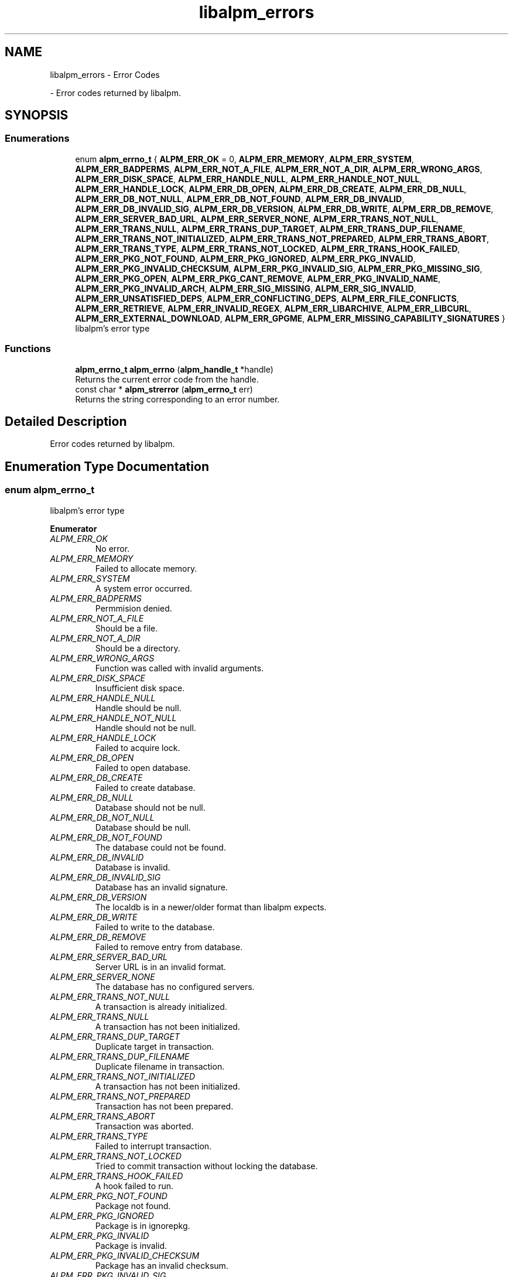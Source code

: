 .TH "libalpm_errors" 3 "Sun Mar 6 2022" "libalpm" \" -*- nroff -*-
.ad l
.nh
.SH NAME
libalpm_errors \- Error Codes
.PP
 \- Error codes returned by libalpm\&.  

.SH SYNOPSIS
.br
.PP
.SS "Enumerations"

.in +1c
.ti -1c
.RI "enum \fBalpm_errno_t\fP { \fBALPM_ERR_OK\fP = 0, \fBALPM_ERR_MEMORY\fP, \fBALPM_ERR_SYSTEM\fP, \fBALPM_ERR_BADPERMS\fP, \fBALPM_ERR_NOT_A_FILE\fP, \fBALPM_ERR_NOT_A_DIR\fP, \fBALPM_ERR_WRONG_ARGS\fP, \fBALPM_ERR_DISK_SPACE\fP, \fBALPM_ERR_HANDLE_NULL\fP, \fBALPM_ERR_HANDLE_NOT_NULL\fP, \fBALPM_ERR_HANDLE_LOCK\fP, \fBALPM_ERR_DB_OPEN\fP, \fBALPM_ERR_DB_CREATE\fP, \fBALPM_ERR_DB_NULL\fP, \fBALPM_ERR_DB_NOT_NULL\fP, \fBALPM_ERR_DB_NOT_FOUND\fP, \fBALPM_ERR_DB_INVALID\fP, \fBALPM_ERR_DB_INVALID_SIG\fP, \fBALPM_ERR_DB_VERSION\fP, \fBALPM_ERR_DB_WRITE\fP, \fBALPM_ERR_DB_REMOVE\fP, \fBALPM_ERR_SERVER_BAD_URL\fP, \fBALPM_ERR_SERVER_NONE\fP, \fBALPM_ERR_TRANS_NOT_NULL\fP, \fBALPM_ERR_TRANS_NULL\fP, \fBALPM_ERR_TRANS_DUP_TARGET\fP, \fBALPM_ERR_TRANS_DUP_FILENAME\fP, \fBALPM_ERR_TRANS_NOT_INITIALIZED\fP, \fBALPM_ERR_TRANS_NOT_PREPARED\fP, \fBALPM_ERR_TRANS_ABORT\fP, \fBALPM_ERR_TRANS_TYPE\fP, \fBALPM_ERR_TRANS_NOT_LOCKED\fP, \fBALPM_ERR_TRANS_HOOK_FAILED\fP, \fBALPM_ERR_PKG_NOT_FOUND\fP, \fBALPM_ERR_PKG_IGNORED\fP, \fBALPM_ERR_PKG_INVALID\fP, \fBALPM_ERR_PKG_INVALID_CHECKSUM\fP, \fBALPM_ERR_PKG_INVALID_SIG\fP, \fBALPM_ERR_PKG_MISSING_SIG\fP, \fBALPM_ERR_PKG_OPEN\fP, \fBALPM_ERR_PKG_CANT_REMOVE\fP, \fBALPM_ERR_PKG_INVALID_NAME\fP, \fBALPM_ERR_PKG_INVALID_ARCH\fP, \fBALPM_ERR_SIG_MISSING\fP, \fBALPM_ERR_SIG_INVALID\fP, \fBALPM_ERR_UNSATISFIED_DEPS\fP, \fBALPM_ERR_CONFLICTING_DEPS\fP, \fBALPM_ERR_FILE_CONFLICTS\fP, \fBALPM_ERR_RETRIEVE\fP, \fBALPM_ERR_INVALID_REGEX\fP, \fBALPM_ERR_LIBARCHIVE\fP, \fBALPM_ERR_LIBCURL\fP, \fBALPM_ERR_EXTERNAL_DOWNLOAD\fP, \fBALPM_ERR_GPGME\fP, \fBALPM_ERR_MISSING_CAPABILITY_SIGNATURES\fP }"
.br
.RI "libalpm's error type "
.in -1c
.SS "Functions"

.in +1c
.ti -1c
.RI "\fBalpm_errno_t\fP \fBalpm_errno\fP (\fBalpm_handle_t\fP *handle)"
.br
.RI "Returns the current error code from the handle\&. "
.ti -1c
.RI "const char * \fBalpm_strerror\fP (\fBalpm_errno_t\fP err)"
.br
.RI "Returns the string corresponding to an error number\&. "
.in -1c
.SH "Detailed Description"
.PP 
Error codes returned by libalpm\&. 


.SH "Enumeration Type Documentation"
.PP 
.SS "enum \fBalpm_errno_t\fP"

.PP
libalpm's error type 
.PP
\fBEnumerator\fP
.in +1c
.TP
\fB\fIALPM_ERR_OK \fP\fP
No error\&. 
.TP
\fB\fIALPM_ERR_MEMORY \fP\fP
Failed to allocate memory\&. 
.TP
\fB\fIALPM_ERR_SYSTEM \fP\fP
A system error occurred\&. 
.TP
\fB\fIALPM_ERR_BADPERMS \fP\fP
Permmision denied\&. 
.TP
\fB\fIALPM_ERR_NOT_A_FILE \fP\fP
Should be a file\&. 
.TP
\fB\fIALPM_ERR_NOT_A_DIR \fP\fP
Should be a directory\&. 
.TP
\fB\fIALPM_ERR_WRONG_ARGS \fP\fP
Function was called with invalid arguments\&. 
.TP
\fB\fIALPM_ERR_DISK_SPACE \fP\fP
Insufficient disk space\&. 
.TP
\fB\fIALPM_ERR_HANDLE_NULL \fP\fP
Handle should be null\&. 
.TP
\fB\fIALPM_ERR_HANDLE_NOT_NULL \fP\fP
Handle should not be null\&. 
.TP
\fB\fIALPM_ERR_HANDLE_LOCK \fP\fP
Failed to acquire lock\&. 
.TP
\fB\fIALPM_ERR_DB_OPEN \fP\fP
Failed to open database\&. 
.TP
\fB\fIALPM_ERR_DB_CREATE \fP\fP
Failed to create database\&. 
.TP
\fB\fIALPM_ERR_DB_NULL \fP\fP
Database should not be null\&. 
.TP
\fB\fIALPM_ERR_DB_NOT_NULL \fP\fP
Database should be null\&. 
.TP
\fB\fIALPM_ERR_DB_NOT_FOUND \fP\fP
The database could not be found\&. 
.TP
\fB\fIALPM_ERR_DB_INVALID \fP\fP
Database is invalid\&. 
.TP
\fB\fIALPM_ERR_DB_INVALID_SIG \fP\fP
Database has an invalid signature\&. 
.TP
\fB\fIALPM_ERR_DB_VERSION \fP\fP
The localdb is in a newer/older format than libalpm expects\&. 
.TP
\fB\fIALPM_ERR_DB_WRITE \fP\fP
Failed to write to the database\&. 
.TP
\fB\fIALPM_ERR_DB_REMOVE \fP\fP
Failed to remove entry from database\&. 
.TP
\fB\fIALPM_ERR_SERVER_BAD_URL \fP\fP
Server URL is in an invalid format\&. 
.TP
\fB\fIALPM_ERR_SERVER_NONE \fP\fP
The database has no configured servers\&. 
.TP
\fB\fIALPM_ERR_TRANS_NOT_NULL \fP\fP
A transaction is already initialized\&. 
.TP
\fB\fIALPM_ERR_TRANS_NULL \fP\fP
A transaction has not been initialized\&. 
.TP
\fB\fIALPM_ERR_TRANS_DUP_TARGET \fP\fP
Duplicate target in transaction\&. 
.TP
\fB\fIALPM_ERR_TRANS_DUP_FILENAME \fP\fP
Duplicate filename in transaction\&. 
.TP
\fB\fIALPM_ERR_TRANS_NOT_INITIALIZED \fP\fP
A transaction has not been initialized\&. 
.TP
\fB\fIALPM_ERR_TRANS_NOT_PREPARED \fP\fP
Transaction has not been prepared\&. 
.TP
\fB\fIALPM_ERR_TRANS_ABORT \fP\fP
Transaction was aborted\&. 
.TP
\fB\fIALPM_ERR_TRANS_TYPE \fP\fP
Failed to interrupt transaction\&. 
.TP
\fB\fIALPM_ERR_TRANS_NOT_LOCKED \fP\fP
Tried to commit transaction without locking the database\&. 
.TP
\fB\fIALPM_ERR_TRANS_HOOK_FAILED \fP\fP
A hook failed to run\&. 
.TP
\fB\fIALPM_ERR_PKG_NOT_FOUND \fP\fP
Package not found\&. 
.TP
\fB\fIALPM_ERR_PKG_IGNORED \fP\fP
Package is in ignorepkg\&. 
.TP
\fB\fIALPM_ERR_PKG_INVALID \fP\fP
Package is invalid\&. 
.TP
\fB\fIALPM_ERR_PKG_INVALID_CHECKSUM \fP\fP
Package has an invalid checksum\&. 
.TP
\fB\fIALPM_ERR_PKG_INVALID_SIG \fP\fP
Package has an invalid signature\&. 
.TP
\fB\fIALPM_ERR_PKG_MISSING_SIG \fP\fP
Package does not have a signature\&. 
.TP
\fB\fIALPM_ERR_PKG_OPEN \fP\fP
Cannot open the package file\&. 
.TP
\fB\fIALPM_ERR_PKG_CANT_REMOVE \fP\fP
Failed to remove package files\&. 
.TP
\fB\fIALPM_ERR_PKG_INVALID_NAME \fP\fP
Package has an invalid name\&. 
.TP
\fB\fIALPM_ERR_PKG_INVALID_ARCH \fP\fP
Package has an invalid architecture\&. 
.TP
\fB\fIALPM_ERR_SIG_MISSING \fP\fP
Signatures are missing\&. 
.TP
\fB\fIALPM_ERR_SIG_INVALID \fP\fP
Signatures are invalid\&. 
.TP
\fB\fIALPM_ERR_UNSATISFIED_DEPS \fP\fP
Dependencies could not be satisfied\&. 
.TP
\fB\fIALPM_ERR_CONFLICTING_DEPS \fP\fP
Conflicting dependencies\&. 
.TP
\fB\fIALPM_ERR_FILE_CONFLICTS \fP\fP
Files conflict\&. 
.TP
\fB\fIALPM_ERR_RETRIEVE \fP\fP
Download failed\&. 
.TP
\fB\fIALPM_ERR_INVALID_REGEX \fP\fP
Invalid Regex\&. 
.TP
\fB\fIALPM_ERR_LIBARCHIVE \fP\fP
Error in libarchive\&. 
.TP
\fB\fIALPM_ERR_LIBCURL \fP\fP
Error in libcurl\&. 
.TP
\fB\fIALPM_ERR_EXTERNAL_DOWNLOAD \fP\fP
Error in external download program\&. 
.TP
\fB\fIALPM_ERR_GPGME \fP\fP
Error in gpgme\&. 
.TP
\fB\fIALPM_ERR_MISSING_CAPABILITY_SIGNATURES \fP\fP
Missing compile-time features\&. 
.SH "Function Documentation"
.PP 
.SS "\fBalpm_errno_t\fP alpm_errno (\fBalpm_handle_t\fP * handle)"

.PP
Returns the current error code from the handle\&. 
.PP
\fBParameters\fP
.RS 4
\fIhandle\fP the context handle 
.RE
.PP
\fBReturns\fP
.RS 4
the current error code of the handle 
.RE
.PP

.SS "const char * alpm_strerror (\fBalpm_errno_t\fP err)"

.PP
Returns the string corresponding to an error number\&. 
.PP
\fBParameters\fP
.RS 4
\fIerr\fP the error code to get the string for 
.RE
.PP
\fBReturns\fP
.RS 4
the string relating to the given error code 
.RE
.PP

.SH "Author"
.PP 
Generated automatically by Doxygen for libalpm from the source code\&.
